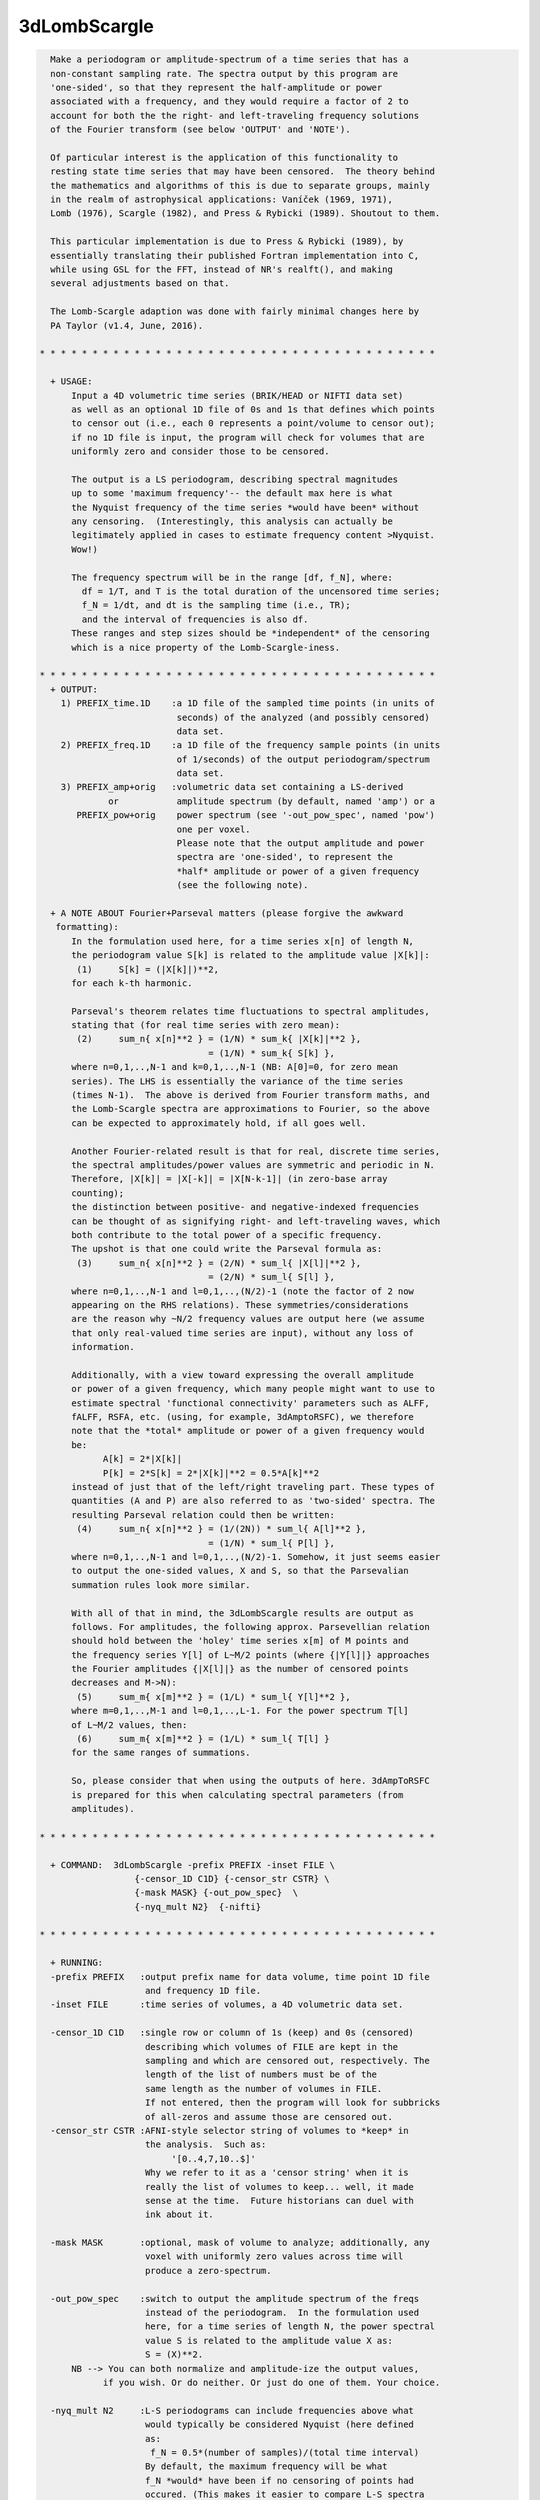 *************
3dLombScargle
*************

.. _3dLombScargle:

.. contents:: 
    :depth: 4 

.. code-block:: none

    
      Make a periodogram or amplitude-spectrum of a time series that has a
      non-constant sampling rate. The spectra output by this program are 
      'one-sided', so that they represent the half-amplitude or power
      associated with a frequency, and they would require a factor of 2 to 
      account for both the the right- and left-traveling frequency solutions 
      of the Fourier transform (see below 'OUTPUT' and 'NOTE').
    
      Of particular interest is the application of this functionality to 
      resting state time series that may have been censored.  The theory behind
      the mathematics and algorithms of this is due to separate groups, mainly
      in the realm of astrophysical applications: Vaníček (1969, 1971), 
      Lomb (1976), Scargle (1982), and Press & Rybicki (1989). Shoutout to them.
    
      This particular implementation is due to Press & Rybicki (1989), by
      essentially translating their published Fortran implementation into C,
      while using GSL for the FFT, instead of NR's realft(), and making
      several adjustments based on that. 
    
      The Lomb-Scargle adaption was done with fairly minimal changes here by
      PA Taylor (v1.4, June, 2016). 
    
    * * * * * * * * * * * * * * * * * * * * * * * * * * * * * * * * * * * * * *
      
      + USAGE: 
          Input a 4D volumetric time series (BRIK/HEAD or NIFTI data set)
          as well as an optional 1D file of 0s and 1s that defines which points
          to censor out (i.e., each 0 represents a point/volume to censor out);
          if no 1D file is input, the program will check for volumes that are
          uniformly zero and consider those to be censored.
    
          The output is a LS periodogram, describing spectral magnitudes
          up to some 'maximum frequency'-- the default max here is what
          the Nyquist frequency of the time series *would have been* without
          any censoring.  (Interestingly, this analysis can actually be
          legitimately applied in cases to estimate frequency content >Nyquist.
          Wow!)
    
          The frequency spectrum will be in the range [df, f_N], where:
            df = 1/T, and T is the total duration of the uncensored time series;
            f_N = 1/dt, and dt is the sampling time (i.e., TR);
            and the interval of frequencies is also df.
          These ranges and step sizes should be *independent* of the censoring
          which is a nice property of the Lomb-Scargle-iness.
    
    * * * * * * * * * * * * * * * * * * * * * * * * * * * * * * * * * * * * * *
      + OUTPUT: 
        1) PREFIX_time.1D    :a 1D file of the sampled time points (in units of
                              seconds) of the analyzed (and possibly censored)
                              data set.
        2) PREFIX_freq.1D    :a 1D file of the frequency sample points (in units
                              of 1/seconds) of the output periodogram/spectrum
                              data set.
        3) PREFIX_amp+orig   :volumetric data set containing a LS-derived
                 or           amplitude spectrum (by default, named 'amp') or a
           PREFIX_pow+orig    power spectrum (see '-out_pow_spec', named 'pow')
                              one per voxel. 
                              Please note that the output amplitude and power
                              spectra are 'one-sided', to represent the 
                              *half* amplitude or power of a given frequency
                              (see the following note).
    
      + A NOTE ABOUT Fourier+Parseval matters (please forgive the awkward
       formatting):
          In the formulation used here, for a time series x[n] of length N, 
          the periodogram value S[k] is related to the amplitude value |X[k]|:
           (1)     S[k] = (|X[k]|)**2,
          for each k-th harmonic.
    
          Parseval's theorem relates time fluctuations to spectral amplitudes,
          stating that (for real time series with zero mean):
           (2)     sum_n{ x[n]**2 } = (1/N) * sum_k{ |X[k]|**2 }, 
                                    = (1/N) * sum_k{ S[k] }, 
          where n=0,1,..,N-1 and k=0,1,..,N-1 (NB: A[0]=0, for zero mean 
          series). The LHS is essentially the variance of the time series 
          (times N-1).  The above is derived from Fourier transform maths, and
          the Lomb-Scargle spectra are approximations to Fourier, so the above
          can be expected to approximately hold, if all goes well.
    
          Another Fourier-related result is that for real, discrete time series,
          the spectral amplitudes/power values are symmetric and periodic in N.
          Therefore, |X[k]| = |X[-k]| = |X[N-k-1]| (in zero-base array 
          counting);
          the distinction between positive- and negative-indexed frequencies
          can be thought of as signifying right- and left-traveling waves, which
          both contribute to the total power of a specific frequency.
          The upshot is that one could write the Parseval formula as:
           (3)     sum_n{ x[n]**2 } = (2/N) * sum_l{ |X[l]|**2 }, 
                                    = (2/N) * sum_l{ S[l] }, 
          where n=0,1,..,N-1 and l=0,1,..,(N/2)-1 (note the factor of 2 now
          appearing on the RHS relations). These symmetries/considerations
          are the reason why ~N/2 frequency values are output here (we assume 
          that only real-valued time series are input), without any loss of
          information.
    
          Additionally, with a view toward expressing the overall amplitude
          or power of a given frequency, which many people might want to use to 
          estimate spectral 'functional connectivity' parameters such as ALFF,
          fALFF, RSFA, etc. (using, for example, 3dAmptoRSFC), we therefore 
          note that the *total* amplitude or power of a given frequency would
          be:
                A[k] = 2*|X[k]|                 
                P[k] = 2*S[k] = 2*|X[k]|**2 = 0.5*A[k]**2    
          instead of just that of the left/right traveling part. These types of
          quantities (A and P) are also referred to as 'two-sided' spectra. The
          resulting Parseval relation could then be written:
           (4)     sum_n{ x[n]**2 } = (1/(2N)) * sum_l{ A[l]**2 }, 
                                    = (1/N) * sum_l{ P[l] }, 
          where n=0,1,..,N-1 and l=0,1,..,(N/2)-1. Somehow, it just seems easier
          to output the one-sided values, X and S, so that the Parsevalian
          summation rules look more similar.
    
          With all of that in mind, the 3dLombScargle results are output as
          follows. For amplitudes, the following approx. Parsevellian relation
          should hold between the 'holey' time series x[m] of M points and
          the frequency series Y[l] of L~M/2 points (where {|Y[l]|} approaches
          the Fourier amplitudes {|X[l]|} as the number of censored points 
          decreases and M->N):
           (5)     sum_m{ x[m]**2 } = (1/L) * sum_l{ Y[l]**2 }, 
          where m=0,1,..,M-1 and l=0,1,..,L-1. For the power spectrum T[l]
          of L~M/2 values, then:
           (6)     sum_m{ x[m]**2 } = (1/L) * sum_l{ T[l] } 
          for the same ranges of summations.
    
          So, please consider that when using the outputs of here. 3dAmpToRSFC
          is prepared for this when calculating spectral parameters (from 
          amplitudes).
    
    * * * * * * * * * * * * * * * * * * * * * * * * * * * * * * * * * * * * * *
    
      + COMMAND:  3dLombScargle -prefix PREFIX -inset FILE \
                      {-censor_1D C1D} {-censor_str CSTR} \
                      {-mask MASK} {-out_pow_spec}  \
                      {-nyq_mult N2}  {-nifti}  
    
    * * * * * * * * * * * * * * * * * * * * * * * * * * * * * * * * * * * * * *
    
      + RUNNING:
      -prefix PREFIX   :output prefix name for data volume, time point 1D file
                        and frequency 1D file.
      -inset FILE      :time series of volumes, a 4D volumetric data set.
    
      -censor_1D C1D   :single row or column of 1s (keep) and 0s (censored)
                        describing which volumes of FILE are kept in the
                        sampling and which are censored out, respectively. The
                        length of the list of numbers must be of the
                        same length as the number of volumes in FILE.
                        If not entered, then the program will look for subbricks
                        of all-zeros and assume those are censored out.
      -censor_str CSTR :AFNI-style selector string of volumes to *keep* in
                        the analysis.  Such as: 
                             '[0..4,7,10..$]'
                        Why we refer to it as a 'censor string' when it is
                        really the list of volumes to keep... well, it made
                        sense at the time.  Future historians can duel with
                        ink about it.
    
      -mask MASK       :optional, mask of volume to analyze; additionally, any
                        voxel with uniformly zero values across time will
                        produce a zero-spectrum.
    
      -out_pow_spec    :switch to output the amplitude spectrum of the freqs
                        instead of the periodogram.  In the formulation used
                        here, for a time series of length N, the power spectral
                        value S is related to the amplitude value X as:
                        S = (X)**2.
          NB --> You can both normalize and amplitude-ize the output values,
                if you wish. Or do neither. Or just do one of them. Your choice.
    
      -nyq_mult N2     :L-S periodograms can include frequencies above what
                        would typically be considered Nyquist (here defined
                        as:
                         f_N = 0.5*(number of samples)/(total time interval)
                        By default, the maximum frequency will be what
                        f_N *would* have been if no censoring of points had
                        occured. (This makes it easier to compare L-S spectra
                        across a group with the same scan protocol, even if
                        there are slight differences in censoring, per subject.)
                        Acceptable values are >0. (For those reading the 
                        algorithm papers, this sets the 'hifac' parameter.)
                        If you don't have a good reason for changing this,
                        dooon't change it!
      -nifti           :switch to output *.nii.gz volume file
                        (default format is BRIK/HEAD).
    
    * * * * * * * * * * * * * * * * * * * * * * * * * * * * * * * * * * * * * *
    
      + EXAMPLE:
            3dLombScargle -prefix LSout -inset TimeSeries.nii.gz \
                 -mask mask.nii.gz -censor_1D censor_list.txt
    
    * * * * * * * * * * * * * * * * * * * * * * * * * * * * * * * * * * * * * *
     
     
